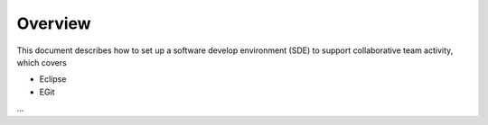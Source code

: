 Overview
========

This document describes how to set up a software develop environment
(SDE) to support collaborative team activity, which covers

- Eclipse
- EGit

...

